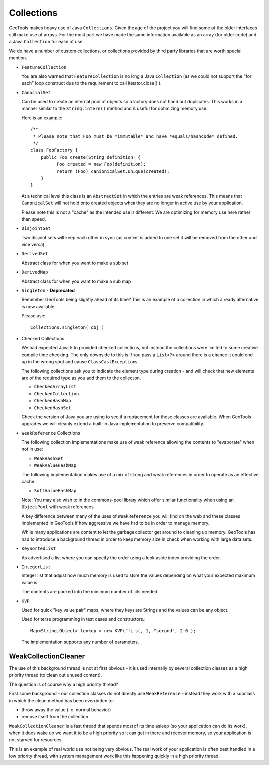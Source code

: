 Collections
-----------

GeoTools makes heavy use of Java ``Collections``. Given the age of the project you will find some of the older interfaces still make use of arrays. For the most part we have made the same information available as an array (for older code) and a Java ``Collection`` for ease of use.

We do have a number of custom collections, or collections provided by third party libraries that are worth special mention.

* ``FeatureCollection``
  
  You are also warned that ``FeatureCollection`` is no long a
  Java ``Collection`` (as we could not support the "for each" loop
  construct due to the requirement to call iterator.close() ).

* ``CanocialSet``
  
  Can be used to create an internal pool of objects so a factory
  does not hand out duplicates. This works in a manner similar to
  the ``String.intern()`` method and is useful for optimizing memory
  use.

  Here is an example::
    
    /**
     * Please note that Foo must be *immutable* and have *equals/hashcode* defined.
     */
    class FooFactory {
        public Foo create(String definition) {
              Foo created = new Foo(definition);
              return (Foo) canionicalSet.unique(created);
        }
    }
  
  At a technical level this class is an ``AbstractSet`` in which the entries are weak references. This means that ``CanonicalSet`` will not
  hold onto created objects when they are no longer in active use by your application.

  Please note this is not a "cache" as the intended use is different. We are optimizing for memory use here rather than speed.

* ``DisjointSet``
  
  Two disjoint sets will keep each other in sync (as content is
  added to one set it will be removed from the other and vice
  versa)

* ``DerivedSet``
  
  Abstract class for when you want to make a sub set
  
* ``DerivedMap``
  
  Abstract class for when you want to make a sub map

* ``Singleton`` - **Deprecated**
  
  Remember GeoTools being slightly ahead of its time? This is an
  example of a collection in which a ready alternative is now
  available.
  
  Please use::
    
    Collections.singleton( obj )

* Checked Collections
  
  We had expected Java 5 to provided checked collections, but instead 
  the collections were limited to some creative compile time checking. The only downside to this is if you pass a 
  ``List<?>`` around there is a chance it could end up in
  the wrong spot and cause ``ClassCastExceptions``.

  The following collections ask you to indicate the element
  type during creation - and will check that new elements
  are of the required type as you add them to the collection.
  
  * ``CheckedArrayList``
  * ``CheckedCollection``
  * ``CheckedHashMap``
  * ``CheckedHashSet``
  
  Check the version of Java you are using to see if a replacement
  for these classes are available. When GeoTools upgrades we will
  cleanly extend a built-in Java implementation to preserve
  compatibility.

* ``WeakReference`` Collections
  
  The following collection implementations make use of weak
  reference allowing the contents to "evaporate" when not in use:
  
  * ``WeakHashSet``
  * ``WeakValueHashMap``
  
  The following implementation makes use of a mix of strong and
  weak references in order to operate as an effective cache:
  
  * ``SoftValueHashMap``
  
  Note: You may also wish to in the commons-pool library which
  offer similar functionality when using an ``ObjectPool`` with
  weak references.
  
  A key difference between many of the uses of ``WeakReference`` you
  will find on the web and these classes implemented in GeoTools
  if how aggressive we have had to be in order to manage memory.
  
  While many applications are content to let the garbage collector
  get around to cleaning up memory. GeoTools has had to introduce
  a background thread in order to keep memory size in check when
  working with large data sets.

* ``KeySortedList``
  
  As advertised a list where you can specify the order using a
  look aside index providing the order.

* ``IntegerList``
  
  Integer list that adjust how much memory is used to store the
  values depending on what your expected maximum value is.
  
  The contents are packed into the minimum number of bits needed.

* ``KVP``
  
  Used for quick "key value pair" maps, where they keys are
  Strings and the values can be any object. 
  
  Used for terse programming in test cases and constructors.::
    
    Map<String,Object> lookup = new KVP("first, 1, "second", 2.0 );
  
  The implementation supports any number of parameters.

WeakCollectionCleaner
^^^^^^^^^^^^^^^^^^^^^

The use of this background thread is not at first obvious - it is used internally by several collection classes as a high priority thread (to clean out unused content).

The question is of course why a high priority thread?

First some background - our collection classes do not directly use ``WeakReference`` - instead they work with a subclass in which the clean method has been overridden to:

* throw away the value (i.e. normal behavior)
* remove itself from the collection

``WeakCollectionCleaner`` is a fast thread that spends most of its time asleep (so your application can do its work), when it does wake up we want it to be a high priority so it can get in there and recover memory, so your application is not starved for resources.

This is an example of real world use not being very obvious. The real work of your application is often best handled in a low priority thread, with system management work like this happening quickly in a high priority thread.
